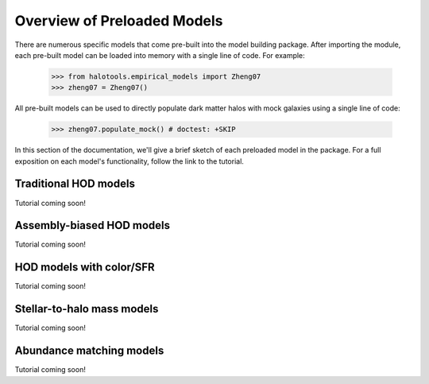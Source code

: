 .. _preloaded_models_overview:

*********************************************
Overview of Preloaded Models
*********************************************

There are numerous specific models that come pre-built 
into the model building package. After importing 
the module, each pre-built model can be loaded into 
memory with a single line of code. For example: 

	>>> from halotools.empirical_models import Zheng07
	>>> zheng07 = Zheng07()

All pre-built models can be used to directly populate dark matter halos 
with mock galaxies using a single line of code:

    >>> zheng07.populate_mock() # doctest: +SKIP

In this section of the documentation, we'll give a brief sketch of each 
preloaded model in the package. For a full exposition on each model's 
functionality, follow the link to the tutorial.


Traditional HOD models
=========================
Tutorial coming soon!

Assembly-biased HOD models
============================
Tutorial coming soon!


HOD models with color/SFR
==========================
Tutorial coming soon!


Stellar-to-halo mass models 
=============================
Tutorial coming soon!


Abundance matching models 
===========================
Tutorial coming soon!




